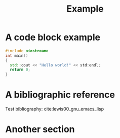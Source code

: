 #+CALL: Setup()
#+TITLE: Example 
#+HTML_LINK_UP: ../index.html
#+HTML_LINK_HOME: ../index.html
* A code block example 
  #+BEGIN_SRC cpp 
#include <iostream>
int main()
{
  std::cout << "Hello world!" << std:endl;
  return 0;
}
  #+END_SRC

* A bibliographic reference
  Test bibliography: cite:lewis00_gnu_emacs_lisp
* Another section

  # put the bibliography here
  #+CALL: Bibliography()
